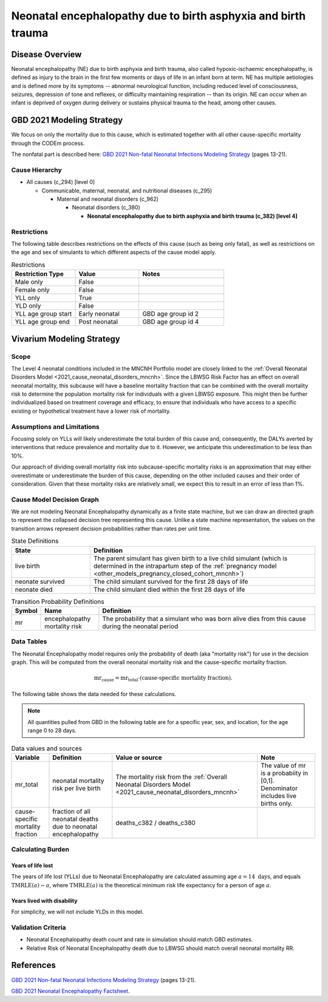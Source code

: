.. _2021_cause_neonatal_encephalopathy_mncnh:

==============================================================
Neonatal encephalopathy due to birth asphyxia and birth trauma
==============================================================

Disease Overview
----------------
Neonatal encephalopathy (NE) due to birth asphyxia and birth trauma, also called
hypoxic-ischaemic encephalopathy, is defined as injury to the brain in the first
few moments or days of life in an infant born at term. NE has multiple
aetiologies and is defined more by its symptoms -- abnormal neurological
function, including reduced level of consciousness, seizures, depression of tone
and reflexes, or difficulty maintaining respiration -- than its origin. NE can
occur when an infant is deprived of oxygen during delivery or sustains physical
trauma to the head, among other causes.

.. todo::

   Add more information about neonatal encephalopathy. Here are some informative
   links, found by googling "neonatal encephalopathy":

   - https://www.rileychildrens.org/health-info/neonatal-encephalopathy
   - https://www.uptodate.com/contents/clinical-features-diagnosis-and-treatment-of-neonatal-encephalopathy
   - https://pediatrics.aappublications.org/content/133/5/e1482
   - https://en.wikipedia.org/wiki/Neonatal_encephalopathy

GBD 2021 Modeling Strategy
--------------------------

We focus on only the mortality due to this cause, which is estimated together with all other cause-specific mortality through the CODEm process.

The nonfatal part is described here:
`GBD 2021 Non-fatal Neonatal Infections Modeling Strategy <https://www.healthdata.org/sites/default/files/methods_appendices/2021/Neonatal_nonfatal_GBD2020_final_RS_updated_Jul_11_AC.pdf>`_ (pages 13-21).

Cause Hierarchy
+++++++++++++++


- All causes (c_294) [level 0]

  - Communicable, maternal, neonatal, and nutritional diseases (c_295)

    - Maternal and neonatal disorders (c_962)

      - Neonatal disorders (c_380)
          
        - **Neonatal encephalopathy due to birth asphyxia and birth trauma (c_382) [level 4]**


Restrictions
++++++++++++

The following table describes restrictions on the effects of this cause
(such as being only fatal), as well as restrictions on the age
and sex of simulants to which different aspects of the cause model apply.

.. list-table:: Restrictions
   :widths: 15 15 20
   :header-rows: 1

   * - Restriction Type
     - Value
     - Notes
   * - Male only
     - False
     -
   * - Female only
     - False
     -
   * - YLL only
     - True
     -
   * - YLD only
     - False
     -
   * - YLL age group start
     - Early neonatal
     - GBD age group id 2
   * - YLL age group end
     - Post neonatal
     - GBD age group id 4



Vivarium Modeling Strategy
--------------------------

Scope
+++++

The Level 4 neonatal conditions included in the MNCNH Portfolio model are closely linked to the 
:ref:`Overall Neonatal Disorders Model <2021_cause_neonatal_disorders_mncnh>`.  Since the LBWSG Risk Factor has an effect on overall neonatal mortality, this subcause will have a baseline mortality fraction that can be combined with the overall mortality risk to determine the population mortality risk for individuals with a given LBWSG exposure.  This might then be further individualized based on treatment coverage and efficacy, to ensure that individuals who have access to a specific existing or hypothetical treatment have a lower risk of mortality.



Assumptions and Limitations
+++++++++++++++++++++++++++

Focusing solely on YLLs will likely underestimate the total burden of this cause and, consequently, the DALYs averted by interventions that reduce prevalence and mortality due to it. However, we anticipate this underestimation to be less than 10%.

Our approach of dividing overall mortality risk into subcause-specific mortality risks is an approximation that may either overestimate or underestimate the burden of this cause, depending on the other included causes and their order of consideration. Given that these mortality risks are relatively small, we expect this to result in an error of less than 1%.

Cause Model Decision Graph
++++++++++++++++++++++++++

We are not modeling Neonatal Encephalopathy dynamically as a finite state machine, but we can draw an directed 
graph to represent the collapsed decision tree  
representing this cause. Unlike a state machine representation, the values on the 
transition arrows represent decision probabilities rather than rates per 
unit time.


.. graphviz::

    digraph NN_encephalopathy_decisions {
        rankdir = LR;
        lb [label="live birth", style=dashed]
        nn_alive [label="neonate didn't die\nof encephalopathy"]
        nn_dead [label="neonate died of\nencephalopathy"]

        lb -> nn_alive  [label = "1 - mr"]
        lb -> nn_dead [label = "mr"]
    }

.. list-table:: State Definitions
    :widths: 7 20
    :header-rows: 1

    * - State
      - Definition
    * - live birth
      - The parent simulant has given birth to a live child simulant (which
        is determined in the
        intrapartum step of the :ref:`pregnancy model
        <other_models_pregnancy_closed_cohort_mncnh>`)
    * - neonate survived
      - The child simulant survived for the first 28 days of life
    * - neonate died
      - The child simulant died within the first 28 days of life

.. list-table:: Transition Probability Definitions
    :widths: 1 5 20
    :header-rows: 1

    * - Symbol
      - Name
      - Definition
    * - mr
      - encephalopathy mortality risk
      - The probability that a simulant who was born alive dies from this cause during the neonatal period


Data Tables
+++++++++++

The Neonatal Encephalopathy model requires only the probability of death (aka "mortality risk") for use
in the decision graph. This will be computed from the overall neonatal mortality risk and the cause-specific mortality fraction.

.. math::
    \text{mr}_\text{cause} = \text{mr}_\text{total} \cdot (\text{cause-specific mortality fraction}).


The following table shows the data needed for these
calculations.

.. note::

  All quantities pulled from GBD in the following table are for a
  specific year, sex, and location, for the age range 0 to 28 days.

.. list-table:: Data values and sources
    :header-rows: 1

    * - Variable
      - Definition
      - Value or source
      - Note
    * - mr_total
      - neonatal mortality risk per live birth
      - The mortality risk from the :ref:`Overall Neonatal Disorders Model <2021_cause_neonatal_disorders_mncnh>`
      - The value of mr is a probabiity in [0,1]. Denominator includes live births only.
    * - cause-specific mortality fraction
      - fraction of all neonatal deaths due to neonatal encephalopathy
      - deaths_c382 / deaths_c380
      -
        
Calculating Burden
++++++++++++++++++

Years of life lost
"""""""""""""""""""

The years of life lost (YLLs) due to Neonatal Encephalopathy
are calculated assuming age :math:`a=14 \text{ days}`, and 
equals :math:`\operatorname{TMRLE}(a) - a`, where
:math:`\operatorname{TMRLE}(a)` is the theoretical minimum risk life
expectancy for a person of age :math:`a`.

Years lived with disability
"""""""""""""""""""""""""""

For simplicity, we will not include YLDs in this model.


Validation Criteria
+++++++++++++++++++

* Neonatal Encephalopathy death count and rate in simulation should match GBD estimates.

* Relative Risk of Neonatal Encephalopathy death due to LBWSG should match overall neonatal mortality RR.

References
----------

`GBD 2021 Non-fatal Neonatal Infections Modeling Strategy <https://www.healthdata.org/sites/default/files/methods_appendices/2021/Neonatal_nonfatal_GBD2020_final_RS_updated_Jul_11_AC.pdf>`_ (pages 13-21).


`GBD 2021 Neonatal Encephalopathy Factsheet <https://www.healthdata.org/research-analysis/diseases-injuries-risks/factsheets/2021-neonatal-encephalopathy-due-birth>`_.
